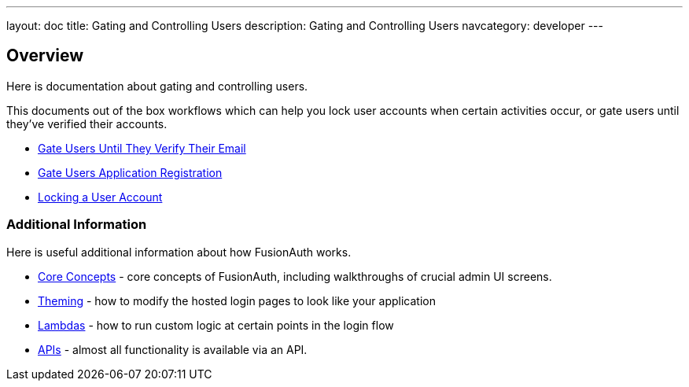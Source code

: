 ---
layout: doc
title: Gating and Controlling Users
description: Gating and Controlling Users
navcategory: developer
---

== Overview

Here is documentation about gating and controlling users.

This documents out of the box workflows which can help you lock user accounts when certain activities occur, or gate users until they've verified their accounts.

* link:/docs/v1/tech/tutorials/gating/gate-accounts-until-user-email-verified[Gate Users Until They Verify Their Email]
* link:/docs/v1/tech/tutorials/gating/registration-gate-accounts-until-verified[Gate Users Application Registration] 
* link:/docs/v1/tech/tutorials/gating/setting-up-user-account-lockout[Locking a User Account]


=== Additional Information

Here is useful additional information about how FusionAuth works.

* link:/docs/v1/tech/core-concepts/[Core Concepts] - core concepts of FusionAuth, including walkthroughs of crucial admin UI screens.
* link:/docs/v1/tech/themes/[Theming] - how to modify the hosted login pages to look like your application
* link:/docs/v1/tech/lambdas/[Lambdas] - how to run custom logic at certain points in the login flow
* link:/docs/v1/tech/apis/[APIs] - almost all functionality is available via an API.
